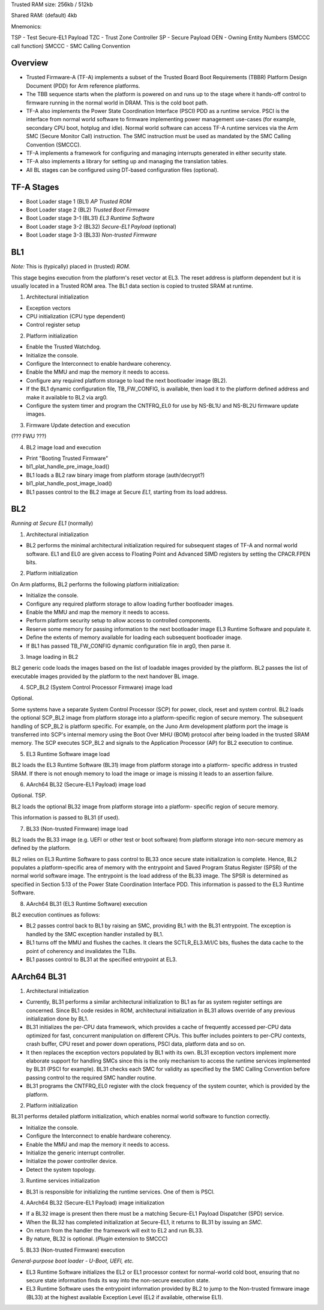 Trusted RAM size: 256kb / 512kb

Shared RAM: (default) 4kb

Mnemonics:

TSP   - Test Secure-EL1 Payload
TZC   - Trust Zone Controller
SP    - Secure Payload
OEN   - Owning Entity Numbers (SMCCC call function)
SMCCC - SMC Calling Convention

Overview
========

* Trusted Firmware-A (TF-A) implements a subset of the Trusted Board
  Boot Requirements (TBBR) Platform Design Document (PDD) for Arm
  reference platforms.

* The TBB sequence starts when the platform is powered on and runs up
  to the stage where it hands-off control to firmware running in the
  normal world in DRAM. This is the cold boot path.

* TF-A also implements the Power State Coordination Interface (PSCI)
  PDD as a runtime service. PSCI is the interface from normal world
  software to firmware implementing power management use-cases (for
  example, secondary CPU boot, hotplug and idle). Normal world
  software can access TF-A runtime services via the Arm SMC (Secure
  Monitor Call) instruction. The SMC instruction must be used as
  mandated by the SMC Calling Convention (SMCCC).

* TF-A implements a framework for configuring and managing interrupts
  generated in either security state.

* TF-A also implements a library for setting up and managing the
  translation tables.

* All BL stages can be configured using DT-based configuration files
  (optional).

TF-A Stages
===========

* Boot Loader stage 1 (BL1) `AP Trusted ROM`

* Boot Loader stage 2 (BL2) `Trusted Boot Firmware`

* Boot Loader stage 3-1 (BL31) `EL3 Runtime Software`

* Boot Loader stage 3-2 (BL32) `Secure-EL1 Payload` (optional)

* Boot Loader stage 3-3 (BL33) `Non-trusted Firmware`

BL1
===

*Note:* This is (typically) placed in (trusted) `ROM`.

This stage begins execution from the platform's reset vector at
EL3. The reset address is platform dependent but it is usually located
in a Trusted ROM area. The BL1 data section is copied to trusted SRAM
at runtime.

1. Architectural initialization

* Exception vectors

* CPU initialization (CPU type dependent)

* Control register setup

2. Platform initialization

* Enable the Trusted Watchdog.

* Initialize the console.

* Configure the Interconnect to enable hardware coherency.

* Enable the MMU and map the memory it needs to access.

* Configure any required platform storage to load the next bootloader
  image (BL2).

* If the BL1 dynamic configuration file, TB_FW_CONFIG, is available,
  then load it to the platform defined address and make it available
  to BL2 via arg0.

* Configure the system timer and program the CNTFRQ_EL0 for use by
  NS-BL1U and NS-BL2U firmware update images.

3. Firmware Update detection and execution

(??? FWU ???)

4. BL2 image load and execution

* Print "Booting Trusted Firmware"

* bl1_plat_handle_pre_image_load()

* BL1 loads a BL2 raw binary image from platform storage
  (auth/decrypt?)

* bl1_plat_handle_post_image_load()

* BL1 passes control to the BL2 image at Secure *EL1*, starting from its
  load address.

BL2
===

*Running at Secure EL1* (normally)

1. Architectural initialization

* BL2 performs the minimal architectural initialization required for
  subsequent stages of TF-A and normal world software. EL1 and EL0 are
  given access to Floating Point and Advanced SIMD registers by
  setting the CPACR.FPEN bits.

2. Platform initialization

On Arm platforms, BL2 performs the following platform initialization:

* Initialize the console.

* Configure any required platform storage to allow loading further
  bootloader images.

* Enable the MMU and map the memory it needs to access.

* Perform platform security setup to allow access to controlled
  components.

* Reserve some memory for passing information to the next bootloader
  image EL3 Runtime Software and populate it.

* Define the extents of memory available for loading each subsequent
  bootloader image.

* If BL1 has passed TB_FW_CONFIG dynamic configuration file in arg0,
  then parse it.

3. Image loading in BL2

BL2 generic code loads the images based on the list of loadable images
provided by the platform. BL2 passes the list of executable images
provided by the platform to the next handover BL image.

4. SCP_BL2 (System Control Processor Firmware) image load

Optional.

Some systems have a separate System Control Processor (SCP) for power,
clock, reset and system control. BL2 loads the optional SCP_BL2 image
from platform storage into a platform-specific region of secure
memory. The subsequent handling of SCP_BL2 is platform specific. For
example, on the Juno Arm development platform port the image is
transferred into SCP's internal memory using the Boot Over MHU (BOM)
protocol after being loaded in the trusted SRAM memory. The SCP
executes SCP_BL2 and signals to the Application Processor (AP) for BL2
execution to continue.

5. EL3 Runtime Software image load

BL2 loads the EL3 Runtime Software (BL31) image from platform storage
into a platform- specific address in trusted SRAM. If there is not
enough memory to load the image or image is missing it leads to an
assertion failure.

6. AArch64 BL32 (Secure-EL1 Payload) image load

Optional. TSP.

BL2 loads the optional BL32 image from platform storage into a
platform- specific region of secure memory.

This information is passed to BL31 (if used).

7. BL33 (Non-trusted Firmware) image load

BL2 loads the BL33 image (e.g. UEFI or other test or boot software)
from platform storage into non-secure memory as defined by the
platform.

BL2 relies on EL3 Runtime Software to pass control to BL33 once secure
state initialization is complete. Hence, BL2 populates a
platform-specific area of memory with the entrypoint and Saved Program
Status Register (SPSR) of the normal world software image. The
entrypoint is the load address of the BL33 image. The SPSR is
determined as specified in Section 5.13 of the Power State
Coordination Interface PDD. This information is passed to the EL3
Runtime Software.

8. AArch64 BL31 (EL3 Runtime Software) execution

BL2 execution continues as follows:

* BL2 passes control back to BL1 by raising an SMC, providing BL1 with
  the BL31 entrypoint. The exception is handled by the SMC exception
  handler installed by BL1.

* BL1 turns off the MMU and flushes the caches. It clears the
  SCTLR_EL3.M/I/C bits, flushes the data cache to the point of
  coherency and invalidates the TLBs.

* BL1 passes control to BL31 at the specified entrypoint at EL3.

AArch64 BL31
============

1. Architectural initialization

* Currently, BL31 performs a similar architectural initialization to
  BL1 as far as system register settings are concerned. Since BL1 code
  resides in ROM, architectural initialization in BL31 allows override
  of any previous initialization done by BL1.

* BL31 initializes the per-CPU data framework, which provides a cache
  of frequently accessed per-CPU data optimized for fast, concurrent
  manipulation on different CPUs. This buffer includes pointers to
  per-CPU contexts, crash buffer, CPU reset and power down operations,
  PSCI data, platform data and so on.

* It then replaces the exception vectors populated by BL1 with its
  own. BL31 exception vectors implement more elaborate support for
  handling SMCs since this is the only mechanism to access the runtime
  services implemented by BL31 (PSCI for example). BL31 checks each
  SMC for validity as specified by the SMC Calling Convention before
  passing control to the required SMC handler routine.

* BL31 programs the CNTFRQ_EL0 register with the clock frequency of
  the system counter, which is provided by the platform.

2. Platform initialization

BL31 performs detailed platform initialization, which enables normal
world software to function correctly.

* Initialize the console.

* Configure the Interconnect to enable hardware coherency.

* Enable the MMU and map the memory it needs to access.

* Initialize the generic interrupt controller.

* Initialize the power controller device.

* Detect the system topology.

3. Runtime services initialization

* BL31 is responsible for initializing the runtime services. One of
  them is PSCI.

4. AArch64 BL32 (Secure-EL1 Payload) image initialization

* If a BL32 image is present then there must be a matching Secure-EL1
  Payload Dispatcher (SPD) service.

* When the BL32 has completed initialization at Secure-EL1, it returns
  to BL31 by issuing an `SMC`.

* On return from the handler the framework will exit to EL2 and run
  BL33.

* By nature, BL32 is optional. (`Plugin` extension to SMCCC)

5. BL33 (Non-trusted Firmware) execution

*General-purpose boot loader - U-Boot, UEFI, etc.*

* EL3 Runtime Software initializes the EL2 or EL1 processor context
  for normal-world cold boot, ensuring that no secure state
  information finds its way into the non-secure execution state.

* EL3 Runtime Software uses the entrypoint information provided by BL2
  to jump to the Non-trusted firmware image (BL33) at the highest
  available Exception Level (EL2 if available, otherwise EL1).
